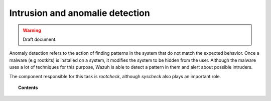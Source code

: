 .. _manual_anomalie_detection:

Intrusion and anomalie detection
===================================

.. warning::
	Draft document.

Anomaly detection refers to the action of finding patterns in the system that do not match the expected behavior. Once a malware (e.g rootkits) is installed on a system, it modifies the system to be hidden from the user. Although the malware uses a lot of techniques for this purpose, Wazuh is able to detect a pattern in them and alert about possible intruders.

The component responsible for this task is *rootcheck*, although *syscheck* also plays an important role.

.. topic:: Contents

    .. toctree::
        :maxdepth: 1

        manual_intrusions
        how_to_intrusions
        faqs_intrusions
        intrusions_settings

